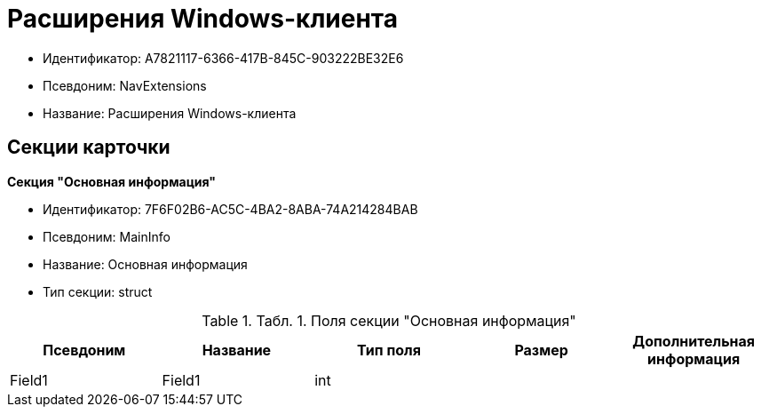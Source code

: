 = Расширения Windows-клиента

* Идентификатор: A7821117-6366-417B-845C-903222BE32E6
* Псевдоним: NavExtensions
* Название: Расширения Windows-клиента

== Секции карточки

*Секция "Основная информация"*

* Идентификатор: 7F6F02B6-AC5C-4BA2-8ABA-74A214284BAB
* Псевдоним: MainInfo
* Название: Основная информация
* Тип секции: struct

.[.table--title-label]##Табл. 1. ##[.title]##Поля секции "Основная информация"##
[width="100%",cols="20%,20%,20%,20%,20%",options="header"]
|===
|Псевдоним |Название |Тип поля |Размер |Дополнительная информация
|Field1 |Field1 |int | |
|===
